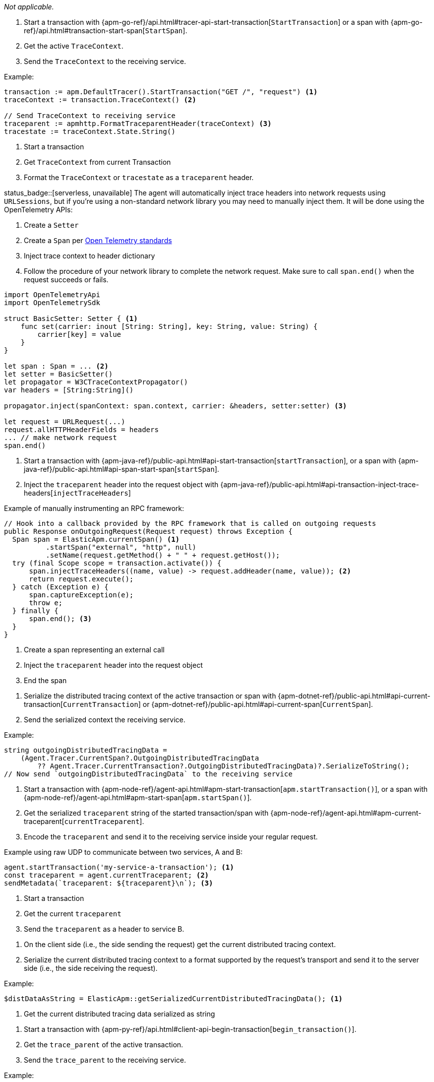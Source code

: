 // tag::android[]

_Not applicable._

// end::android[]


// tag::go[]

1. Start a transaction with
{apm-go-ref}/api.html#tracer-api-start-transaction[`StartTransaction`] or a span with
{apm-go-ref}/api.html#transaction-start-span[`StartSpan`].

2. Get the active `TraceContext`.

3. Send the `TraceContext` to the receiving service.

Example:

[source,go]
----
transaction := apm.DefaultTracer().StartTransaction("GET /", "request") <1>
traceContext := transaction.TraceContext() <2>

// Send TraceContext to receiving service
traceparent := apmhttp.FormatTraceparentHeader(traceContext) <3>
tracestate := traceContext.State.String()
----
<1> Start a transaction
<2> Get `TraceContext` from current Transaction
<3> Format the `TraceContext` or `tracestate` as a `traceparent` header.
// end::go[]

// ***************************************************
// ***************************************************

// tag::ios[]

status_badge::[serverless, unavailable] The agent will automatically inject trace headers into network requests using `URLSessions`, but if you're using a non-standard network library you may need to manually inject them. It will be done using the OpenTelemetry APIs:

1. Create a `Setter`

2. Create a `Span` per https://github.com/open-telemetry/opentelemetry-swift/blob/main/Examples/Simple%20Exporter/main.swift#L35[Open Telemetry standards]

3. Inject trace context to header dictionary

4. Follow the procedure of your network library to complete the network request. Make sure to call `span.end()` when the request succeeds or fails.

[source,swift]
----
import OpenTelemetryApi
import OpenTelemetrySdk

struct BasicSetter: Setter { <1>
    func set(carrier: inout [String: String], key: String, value: String) {
        carrier[key] = value
    }
}

let span : Span = ... <2>
let setter = BasicSetter()
let propagator = W3CTraceContextPropagator()
var headers = [String:String]()

propagator.inject(spanContext: span.context, carrier: &headers, setter:setter) <3>

let request = URLRequest(...)
request.allHTTPHeaderFields = headers
... // make network request
span.end()
----
// end::ios[]

// ***************************************************
// ***************************************************

// tag::java[]

1. Start a transaction with {apm-java-ref}/public-api.html#api-start-transaction[`startTransaction`],
or a span with {apm-java-ref}/public-api.html#api-span-start-span[`startSpan`].

2. Inject the `traceparent` header into the request object with
{apm-java-ref}/public-api.html#api-transaction-inject-trace-headers[`injectTraceHeaders`]

Example of manually instrumenting an RPC framework:

[source,java]
----
// Hook into a callback provided by the RPC framework that is called on outgoing requests
public Response onOutgoingRequest(Request request) throws Exception {
  Span span = ElasticApm.currentSpan() <1>
          .startSpan("external", "http", null)
          .setName(request.getMethod() + " " + request.getHost());
  try (final Scope scope = transaction.activate()) {
      span.injectTraceHeaders((name, value) -> request.addHeader(name, value)); <2>
      return request.execute();
  } catch (Exception e) {
      span.captureException(e);
      throw e;
  } finally {
      span.end(); <3>
  }
}
----
<1> Create a span representing an external call
<2> Inject the `traceparent` header into the request object
<3> End the span

// end::java[]

// ***************************************************
// ***************************************************

// tag::net[]

1. Serialize the distributed tracing context of the active transaction or span with
{apm-dotnet-ref}/public-api.html#api-current-transaction[`CurrentTransaction`] or
{apm-dotnet-ref}/public-api.html#api-current-span[`CurrentSpan`].

2. Send the serialized context the receiving service.

Example:

[source,csharp]
----
string outgoingDistributedTracingData =
    (Agent.Tracer.CurrentSpan?.OutgoingDistributedTracingData
        ?? Agent.Tracer.CurrentTransaction?.OutgoingDistributedTracingData)?.SerializeToString();
// Now send `outgoingDistributedTracingData` to the receiving service
----

// end::net[]

// ***************************************************
// ***************************************************

// tag::node[]

1. Start a transaction with {apm-node-ref}/agent-api.html#apm-start-transaction[`apm.startTransaction()`],
or a span with {apm-node-ref}/agent-api.html#apm-start-span[`apm.startSpan()`].

2. Get the serialized `traceparent` string of the started transaction/span with
{apm-node-ref}/agent-api.html#apm-current-traceparent[`currentTraceparent`].

3. Encode the `traceparent` and send it to the receiving service inside your regular request.

Example using raw UDP to communicate between two services, A and B:

[source,js]
----
agent.startTransaction('my-service-a-transaction'); <1>
const traceparent = agent.currentTraceparent; <2>
sendMetadata(`traceparent: ${traceparent}\n`); <3>
----
<1> Start a transaction
<2> Get the current `traceparent`
<3> Send the `traceparent` as a header to service B.

// end::node[]

// ***************************************************
// ***************************************************

// tag::php[]

1. On the client side (i.e., the side sending the request) get the current distributed tracing context.

2. Serialize the current distributed tracing context to a format supported by the request's transport and send it to the server side (i.e., the side receiving the request).

Example:

[source,php]
----
$distDataAsString = ElasticApm::getSerializedCurrentDistributedTracingData(); <1>
----
<1> Get the current distributed tracing data serialized as string

// end::php[]

// ***************************************************
// ***************************************************

// tag::python[]

1. Start a transaction with {apm-py-ref}/api.html#client-api-begin-transaction[`begin_transaction()`].

2. Get the `trace_parent` of the active transaction.

3. Send the `trace_parent` to the receiving service.

Example:

[source,python]
----
client.begin_transaction('new-transaction')<1>

elasticapm.get_trace_parent_header('new-transaction') <2>

# Send `trace_parent_str` to another service
----
<1> Start a new transaction
<2> Return the string representation of the current transaction's `TraceParent` object
// end::python[]

// ***************************************************
// ***************************************************

// tag::ruby[]

1. Start a span with {apm-ruby-ref}/api.html#api-agent-with_span[`with_span`].

2. Get the active `TraceContext`.

3. Send the `TraceContext` to the receiving service.

[source,ruby]
----
ElasticAPM.with_span "Name" do |span| <1>
  header = span.trace_context.traceparent.to_header <2>
  # send the TraceContext Header to a receiving service...
end
----
<1> Start a span
<2> Get the `TraceContext`

// end::ruby[]
